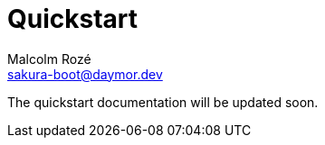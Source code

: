 = Quickstart
Malcolm Rozé <sakura-boot@daymor.dev>
:description: Sakura Boot — mapper test module — quickstart page documentation

The quickstart documentation will be updated soon.
